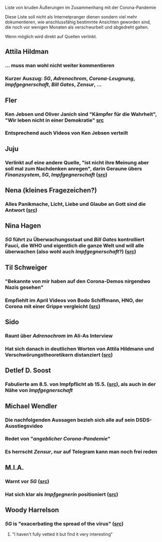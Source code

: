 Liste von kruden Äußerungen im Zusammenhang mit der Corona-Pandemie

Diese Liste soll nicht als Internetpranger dienen sondern viel mehr dokumentieren, wie anschlussfähig bestimmte Ansichten geworden sind, die noch vor wenigen Monaten als verschwurbelt und abgedreht galten.

Wenn möglich wird direkt auf Quellen verlinkt.
** Attila Hildman
*** … muss man wohl nicht weiter kommentieren
*** Kurzer Auszug: [[5G]], [[Adrenochrom]], [[Corona-Leugnung]], [[Impfgegnerschaft]], [[Bill Gates]], [[Zensur]], …
** Fler
*** Ken Jebsen und Oliver Janich sind "Kämpfer für die Wahrheit", "Wir leben nicht in einer Demokratie" [[https://youtu.be/79cKwtV5iKY?t=3836][src]]
*** Entsprechend auch Videos von Ken Jebsen verteilt
** Juju
*** Verlinkt auf eine andere Quelle, "ist nicht ihre Meinung aber soll mal zum Nachdenken anregen", darin Geraune übers [[Finanzsystem]], [[5G]], [[Impfgegnerschaft]] ([[https://mobile.twitter.com/Labello_miro/status/1239163605695827970/photo/1][src]])
** Nena (kleines Fragezeichen?)
*** Alles Panikmache, Licht, Liebe und Glaube an Gott sind die Antwort ([[https://twitter.com/sduwe/status/1316395538779115520/photo/1][src]])
** Nina Hagen
*** [[5G]] führt zu Überwachungsstaat und [[Bill Gates]] kontrolliert Fauci, die WHO und eigentlich die ganze Welt und will alle überwachen (also wohl auch [[Impfgegnerschaft]]?) ([[https://twitter.com/sduwe/status/1316395538779115520/photo/3][src]])
** Til Schweiger
*** "Bekannte von mir haben auf den Corona-Demos nirgendwo Nazis gesehen"
*** Empfiehlt im April Videos von Bodo Schiffmann, HNO, der Corona mit einer Grippe vergleicht ([[https://www.faz.net/aktuell/gesellschaft/gesundheit/coronavirus/corona-krise-promis-die-auf-verschwoerungstheoretiker-starren-16760107.html][src]])
** Sido
*** Raunt über [[Adrenochrom]] im Ali-As Interview
*** Hat sich danach in *deutlichen* Worten von Attila Hildmann und Verschwörungstheoretikern distanziert ([[https://youtu.be/QqtPrP3qXOM?t=307][src]])
** Detlef D. Soost
*** Fabulierte am 8.5. von Impfpflicht ab 15.5. ([[https://www.faz.net/aktuell/gesellschaft/gesundheit/coronavirus/corona-krise-promis-die-auf-verschwoerungstheoretiker-starren-16760107/66744705-16760095.html][src]]), als auch in der Nähe von [[Impfgegnerschaft]]
** Michael Wendler
:PROPERTIES:
:custom_id: 5fb0db1a-684d-4caa-bf01-516d4900afa1
:END:
*** Die nachfolgenden Aussagen bezieh sich alle auf sein DSDS-Ausstiegsvideo
*** Redet von "[[Corona-Leugnung][angeblicher Corona-Pandemie]]"
*** Es herrscht [[Zensur]], nur auf Telegram kann man noch frei reden
** M.I.A.
*** Warnt vor [[5G]] ([[https://www.theguardian.com/media/2020/apr/08/influencers-being-key-distributors-of-coronavirus-fake-news][src]])
*** Hat sich klar als [[Impfgegnerschaft][Impfgegnerin]] positioniert ([[https://www.musikexpress.de/m-i-a-zu-einer-moeglichen-corona-impfung-wenn-ich-waehlen-muesste-wuerde-ich-lieber-sterben-wollen-1500881/][src]])
** Woody Harrelson
*** [[5G]] is "exacerbating the spread of the virus" ([[https://www.theguardian.com/media/2020/apr/08/influencers-being-key-distributors-of-coronavirus-fake-news][src]])
**** "I haven't fully vetted it but find it very interesting"

